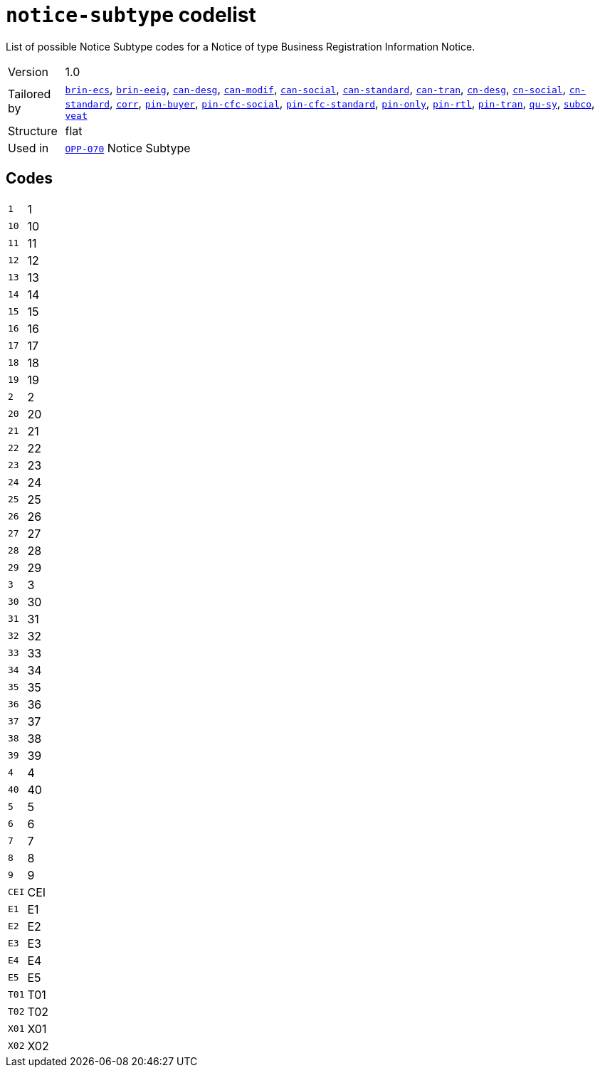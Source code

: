 = `notice-subtype` codelist
:navtitle: Codelists

List of possible Notice Subtype codes for a Notice of type Business Registration Information Notice.
[horizontal]
Version:: 1.0
Tailored by:: xref:code-lists/brin-ecs.adoc[`brin-ecs`], xref:code-lists/brin-eeig.adoc[`brin-eeig`], xref:code-lists/can-desg.adoc[`can-desg`], xref:code-lists/can-modif.adoc[`can-modif`], xref:code-lists/can-social.adoc[`can-social`], xref:code-lists/can-standard.adoc[`can-standard`], xref:code-lists/can-tran.adoc[`can-tran`], xref:code-lists/cn-desg.adoc[`cn-desg`], xref:code-lists/cn-social.adoc[`cn-social`], xref:code-lists/cn-standard.adoc[`cn-standard`], xref:code-lists/corr.adoc[`corr`], xref:code-lists/pin-buyer.adoc[`pin-buyer`], xref:code-lists/pin-cfc-social.adoc[`pin-cfc-social`], xref:code-lists/pin-cfc-standard.adoc[`pin-cfc-standard`], xref:code-lists/pin-only.adoc[`pin-only`], xref:code-lists/pin-rtl.adoc[`pin-rtl`], xref:code-lists/pin-tran.adoc[`pin-tran`], xref:code-lists/qu-sy.adoc[`qu-sy`], xref:code-lists/subco.adoc[`subco`], xref:code-lists/veat.adoc[`veat`]
Structure:: flat
Used in:: xref:business-terms/OPP-070.adoc[`OPP-070`] Notice Subtype

== Codes
[horizontal]
  `1`::: 1
  `10`::: 10
  `11`::: 11
  `12`::: 12
  `13`::: 13
  `14`::: 14
  `15`::: 15
  `16`::: 16
  `17`::: 17
  `18`::: 18
  `19`::: 19
  `2`::: 2
  `20`::: 20
  `21`::: 21
  `22`::: 22
  `23`::: 23
  `24`::: 24
  `25`::: 25
  `26`::: 26
  `27`::: 27
  `28`::: 28
  `29`::: 29
  `3`::: 3
  `30`::: 30
  `31`::: 31
  `32`::: 32
  `33`::: 33
  `34`::: 34
  `35`::: 35
  `36`::: 36
  `37`::: 37
  `38`::: 38
  `39`::: 39
  `4`::: 4
  `40`::: 40
  `5`::: 5
  `6`::: 6
  `7`::: 7
  `8`::: 8
  `9`::: 9
  `CEI`::: CEI
  `E1`::: E1
  `E2`::: E2
  `E3`::: E3
  `E4`::: E4
  `E5`::: E5
  `T01`::: T01
  `T02`::: T02
  `X01`::: X01
  `X02`::: X02
